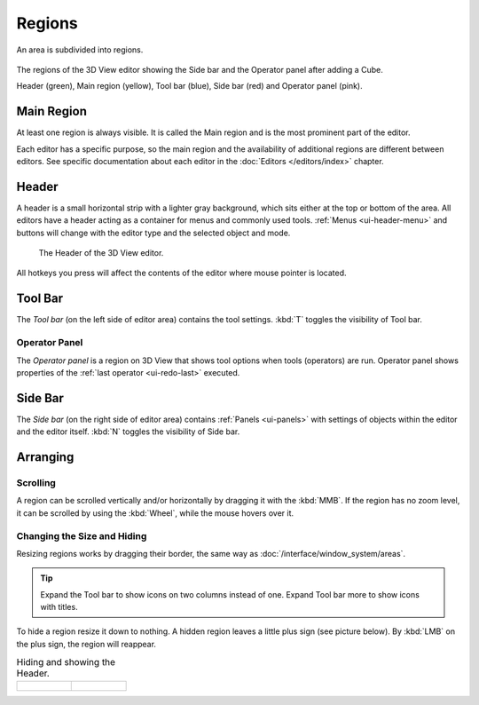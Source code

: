 .. _bpy.types.Region:

*******
Regions
*******

An area is subdivided into regions.

.. figure:: /images/interface_window-system_regions_3d-view.png
   :align: center

   The regions of the 3D View editor showing the Side bar and the
   Operator panel after adding a Cube.

   Header (green), Main region (yellow), Tool bar (blue),
   Side bar (red) and Operator panel (pink).


Main Region
===========

At least one region is always visible.
It is called the Main region and is the most prominent part of the editor.

Each editor has a specific purpose, so the main region and
the availability of additional regions are different between editors.
See specific documentation about each editor in the :doc:`Editors </editors/index>` chapter.


.. _ui-region-header:
.. _bpy.types.Header:

Header
======

A header is a small horizontal strip with a lighter gray background,
which sits either at the top or bottom of the area.
All editors have a header acting as a container for menus and commonly used tools.
:ref:`Menus <ui-header-menu>` and buttons will change with the editor type and
the selected object and mode.

.. figure:: /images/modeling_meshes_introduction_3d-view-header-object-mode.png

   The Header of the 3D View editor.

All hotkeys you press will affect the contents of the editor where mouse pointer is located.


Tool Bar
========

The *Tool bar* (on the left side of editor area) contains the tool settings.
:kbd:`T` toggles the visibility of Tool bar.


Operator Panel
--------------

The *Operator panel* is a region on 3D View that shows tool options
when tools (operators) are run. Operator panel shows properties of
the :ref:`last operator <ui-redo-last>` executed.


Side Bar
========

The *Side bar* (on the right side of editor area)
contains :ref:`Panels <ui-panels>`
with settings of objects within the editor and the editor itself.
:kbd:`N` toggles the visibility of Side bar.


Arranging
=========

Scrolling
---------

A region can be scrolled vertically and/or horizontally by dragging it with the :kbd:`MMB`.
If the region has no zoom level, it can be scrolled by using the :kbd:`Wheel`,
while the mouse hovers over it.


Changing the Size and Hiding
----------------------------

Resizing regions works by dragging their border, the same way as
:doc:`/interface/window_system/areas`.

.. tip::

   Expand the Tool bar to show icons on two columns instead of
   one. Expand Tool bar more to show icons with titles.

To hide a region resize it down to nothing.
A hidden region leaves a little plus sign (see picture below).
By :kbd:`LMB` on the plus sign, the region will reappear.

.. list-table:: Hiding and showing the Header.

   * - .. figure:: /images/interface_window-system_regions_headers-hide.png

     - .. figure:: /images/interface_window-system_regions_headers-show.png
